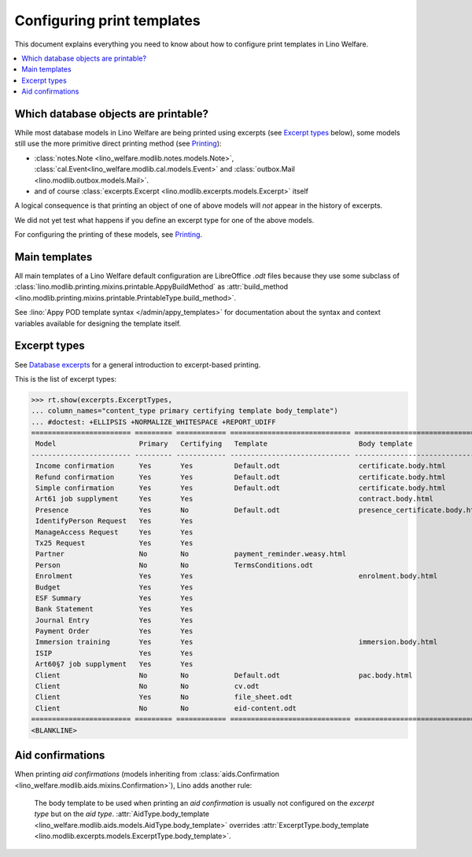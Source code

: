 .. doctest docs/admin/printing.rst
.. _welfare.admin.printing:

===========================
Configuring print templates
===========================

.. Initialize doctest:

    >>> from lino import startup
    >>> startup('lino_welfare.projects.std.settings.doctests')
    >>> from lino.api.doctest import *
    

This document explains everything you need to know about how to
configure print templates in Lino Welfare.

.. contents::
   :local:

Which database objects are printable?
=====================================

While most database models in Lino Welfare are being printed using
excerpts (see `Excerpt types`_ below), some models still use the more
primitive direct printing method (see `Printing
<http://lino-framework.org/admin/index.html#printing>`__):

- :class:`notes.Note <lino_welfare.modlib.notes.models.Note>`,
  :class:`cal.Event<lino_welfare.modlib.cal.models.Event>` and
  :class:`outbox.Mail <lino.modlib.outbox.models.Mail>`.

- and of course :class:`excerpts.Excerpt
  <lino.modlib.excerpts.models.Excerpt>` itself

.. Here is a list of these models:

    >>> from lino.modlib.printing.mixins import Printable
    >>> for m in rt.models_by_base(Printable):
    ...     print m
    ...     #doctest: +NORMALIZE_WHITESPACE +REPORT_UDIFF -ELLIPSIS
    <class 'lino_welfare.modlib.aids.models.Granting'>
    <class 'lino_welfare.modlib.aids.models.IncomeConfirmation'>
    <class 'lino_welfare.modlib.aids.models.RefundConfirmation'>
    <class 'lino_welfare.modlib.aids.models.SimpleConfirmation'>
    <class 'lino_welfare.modlib.art61.models.Contract'>
    <class 'lino_welfare.modlib.cal.models.Event'>
    <class 'lino_welfare.modlib.cal.models.Guest'>
    <class 'lino_xl.lib.cal.models.RecurrentEvent'>
    <class 'lino_xl.lib.cal.models.Subscription'>
    <class 'lino_welfare.modlib.cal.models.Task'>
    <class 'lino_welfare.modlib.cbss.models.IdentifyPersonRequest'>
    <class 'lino_welfare.modlib.cbss.models.ManageAccessRequest'>
    <class 'lino_welfare.modlib.cbss.models.RetrieveTIGroupsRequest'>
    <class 'lino.modlib.checkdata.models.Problem'>
    <class 'lino_xl.lib.coachings.models.Coaching'>
    <class 'lino_welfare.modlib.contacts.models.Company'>
    <class 'lino_welfare.modlib.contacts.models.Partner'>
    <class 'lino_welfare.modlib.contacts.models.Person'>
    <class 'lino_welfare.projects.chatelet.modlib.courses.models.Course'>
    <class 'lino_welfare.projects.chatelet.modlib.courses.models.Enrolment'>
    <class 'lino_xl.lib.courses.models.Topic'>
    <class 'lino.modlib.dashboard.models.Widget'>
    <class 'lino_welfare.modlib.debts.models.Budget'>
    <class 'lino_welfare.modlib.esf.models.ClientSummary'>
    <class 'lino_xl.lib.excerpts.models.Excerpt'>
    <class 'lino_xl.lib.finan.models.BankStatement'>
    <class 'lino_xl.lib.finan.models.JournalEntry'>
    <class 'lino_xl.lib.finan.models.PaymentOrder'>
    <class 'lino_welfare.modlib.households.models.Household'>
    <class 'lino_welfare.modlib.immersion.models.Contract'>
    <class 'lino_welfare.modlib.isip.models.Contract'>
    <class 'lino_welfare.modlib.jobs.models.Contract'>
    <class 'lino_welfare.modlib.jobs.models.JobProvider'>
    <class 'lino_xl.lib.ledger.models.Voucher'>
    <class 'lino_welfare.modlib.newcomers.models.Competence'>
    <class 'lino_welfare.modlib.notes.models.Note'>
    <class 'lino.modlib.notify.models.Message'>
    <class 'lino_xl.lib.outbox.models.Mail'>
    <class 'lino_welfare.modlib.pcsw.models.Client'>
    <class 'lino_xl.lib.polls.models.Poll'>
    <class 'lino_xl.lib.polls.models.Response'>
    <class 'lino.modlib.tinymce.models.TextFieldTemplate'>
    <class 'lino_xl.lib.uploads.models.Upload'>
    <class 'lino.modlib.users.models.Authority'>
    <class 'lino_welfare.modlib.users.models.User'>
    <class 'lino_xl.lib.vatless.models.AccountInvoice'>
    <class 'lino_welfare.modlib.xcourses.models.CourseProvider'>

A logical consequence is that printing an object of one of above
models will *not* appear in the history of excerpts.

We did not yet test what happens if you define an excerpt type for one
of the above models.

For configuring the printing of these models, see
`Printing
<http://lino-framework.org/admin/index.html#printing>`__.


Main templates
==============

All main templates of a Lino Welfare default configuration are
LibreOffice `.odt` files because they use some subclass of
:class:`lino.modlib.printing.mixins.printable.AppyBuildMethod` as
:attr:`build_method
<lino.modlib.printing.mixins.printable.PrintableType.build_method>`.

See :lino:`Appy POD template syntax </admin/appy_templates>` for
documentation about the syntax and context variables available for
designing the template itself.


Excerpt types
=============  

See `Database excerpts
<http://xl.lino-framework.org/specs/excerpts.html>`__ for a general
introduction to excerpt-based printing.

This is the list of excerpt types:

>>> rt.show(excerpts.ExcerptTypes,
... column_names="content_type primary certifying template body_template")
... #doctest: +ELLIPSIS +NORMALIZE_WHITESPACE +REPORT_UDIFF
======================== ========= ============ ============================= ================================
 Model                    Primary   Certifying   Template                      Body template
------------------------ --------- ------------ ----------------------------- --------------------------------
 Income confirmation      Yes       Yes          Default.odt                   certificate.body.html
 Refund confirmation      Yes       Yes          Default.odt                   certificate.body.html
 Simple confirmation      Yes       Yes          Default.odt                   certificate.body.html
 Art61 job supplyment     Yes       Yes                                        contract.body.html
 Presence                 Yes       No           Default.odt                   presence_certificate.body.html
 IdentifyPerson Request   Yes       Yes
 ManageAccess Request     Yes       Yes
 Tx25 Request             Yes       Yes
 Partner                  No        No           payment_reminder.weasy.html
 Person                   No        No           TermsConditions.odt
 Enrolment                Yes       Yes                                        enrolment.body.html
 Budget                   Yes       Yes
 ESF Summary              Yes       Yes
 Bank Statement           Yes       Yes
 Journal Entry            Yes       Yes
 Payment Order            Yes       Yes
 Immersion training       Yes       Yes                                        immersion.body.html
 ISIP                     Yes       Yes
 Art60§7 job supplyment   Yes       Yes
 Client                   No        No           Default.odt                   pac.body.html
 Client                   No        No           cv.odt
 Client                   Yes       No           file_sheet.odt
 Client                   No        No           eid-content.odt
======================== ========= ============ ============================= ================================
<BLANKLINE>


Aid confirmations
=================

When printing *aid confirmations* (models inheriting from
:class:`aids.Confirmation
<lino_welfare.modlib.aids.mixins.Confirmation>`), Lino adds another
rule:

    The body template to be used when printing an *aid confirmation*
    is usually not configured on the *excerpt type* but on the *aid
    type*.  :attr:`AidType.body_template
    <lino_welfare.modlib.aids.models.AidType.body_template>` overrides
    :attr:`ExcerptType.body_template
    <lino.modlib.excerpts.models.ExcerptType.body_template>`.

